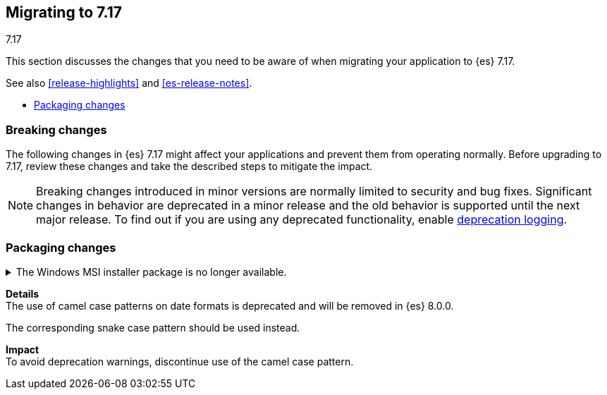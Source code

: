 [[migrating-7.17]]
== Migrating to 7.17
++++
<titleabbrev>7.17</titleabbrev>
++++

This section discusses the changes that you need to be aware of when migrating
your application to {es} 7.17.

See also <<release-highlights>> and <<es-release-notes>>.

* <<breaking_717_packaging_changes>>

//NOTE: The notable-breaking-changes tagged regions are re-used in the
//Installation and Upgrade Guide

[discrete]
[[breaking-changes-7.17]]
=== Breaking changes

The following changes in {es} 7.17 might affect your applications
and prevent them from operating normally.
Before upgrading to 7.17, review these changes and take the described steps
to mitigate the impact.

NOTE: Breaking changes introduced in minor versions are
normally limited to security and bug fixes.
Significant changes in behavior are deprecated in a minor release and
the old behavior is supported until the next major release.
To find out if you are using any deprecated functionality,
enable <<deprecation-logging, deprecation logging>>.

// tag::notable-breaking-changes[]
[discrete]
[[breaking_717_packaging_changes]]
=== Packaging changes

.The Windows MSI installer package is no longer available.
[%collapsible]
====
*Details* +
We no longer release Windows MSI installer packages for {es}. These packages
were previously released in beta and didn't receive widespread adoption.

*Impact* +
To install {es} on Windows, use the {ref}/zip-windows.html[`.zip` archive
package] instead.

=== Mappings changes
.Camel case date formats are deprecated.
[%collapsible]
====
*Details* +
The use of camel case patterns on date formats is deprecated
and will be removed in {es} 8.0.0.

The corresponding snake case pattern should be used instead.

*Impact* +
To avoid deprecation warnings, discontinue use of the camel case pattern.

====
// end::notable-breaking-changes[]

////
[discrete]
[[deprecated-7.17]]
=== Deprecations

The following functionality has been deprecated in {es} 7.17 and will be removed
in 8.0. While this won't have an immediate impact on your applications, we
strongly encourage you take the described steps to update your code after
upgrading to 7.17.

NOTE: Significant changes in behavior are deprecated in a minor release and the
old behavior is supported until the next major release. To find out if you are
using any deprecated functionality, enable <<deprecation-logging, deprecation
logging>>.

// tag::notable-breaking-changes[]
// end::notable-breaking-changes[]
////
